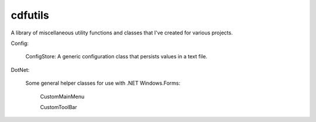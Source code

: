 cdfutils
========

A library of miscellaneous utility functions and classes
that I've created for various projects. 

Config:

    ConfigStore: A generic configuration class that persists values in a text file.
    
DotNet:

    Some general helper classes for use with .NET Windows.Forms:

        CustomMainMenu

        CustomToolBar
